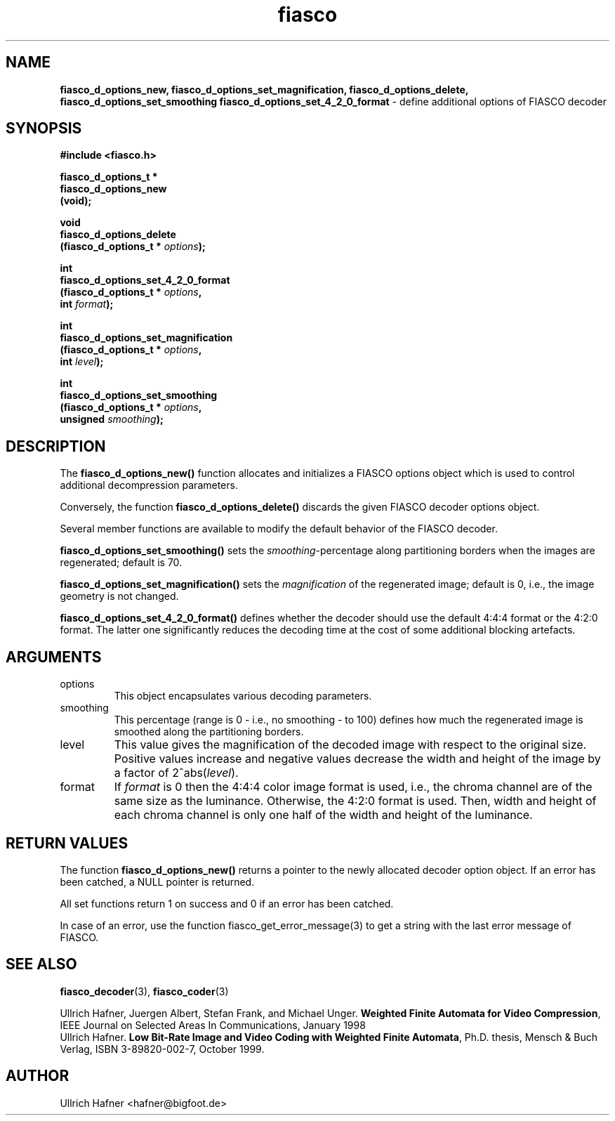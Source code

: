 .\" $Id: fiasco_d_options_new.3,v 1.1.1.1 2003/08/12 18:23:03 aba-guest Exp $
.TH fiasco 3 "April, 2000" "FIASCO" "Fractal Image And Sequence COdec"

.SH NAME
.B  fiasco_d_options_new, fiasco_d_options_set_magnification,
.B fiasco_d_options_delete, fiasco_d_options_set_smoothing
.B fiasco_d_options_set_4_2_0_format
\- define additional options of FIASCO decoder 

.SH SYNOPSIS
.B #include <fiasco.h>
.sp
.BI "fiasco_d_options_t *"
.fi
.BI "fiasco_d_options_new"
.fi
.BI "   (void);"
.sp
.BI "void"
.fi
.BI "fiasco_d_options_delete"
.fi
.BI "   (fiasco_d_options_t * "options );
.sp
.BI "int"
.fi
.BI "fiasco_d_options_set_4_2_0_format"
.fi
.BI "   (fiasco_d_options_t * "options ,
.fi
.BI "    int "format );
.sp
.BI "int"
.fi
.BI "fiasco_d_options_set_magnification"
.fi
.BI "   (fiasco_d_options_t * "options ,
.fi
.BI "    int "level );
.sp
.BI "int"
.fi
.BI "fiasco_d_options_set_smoothing"
.fi
.BI "   (fiasco_d_options_t * "options ,
.fi
.BI "    unsigned "smoothing );
.fi

.SH DESCRIPTION
The \fBfiasco_d_options_new()\fP function allocates and initializes a
FIASCO options object which is used to control additional
decompression parameters.

Conversely, the function \fBfiasco_d_options_delete()\fP discards the
given FIASCO decoder options object.

Several member functions are available to modify the default behavior
of the FIASCO decoder.

\fBfiasco_d_options_set_smoothing()\fP sets the
\fIsmoothing\fP-percentage along partitioning borders when the images
are regenerated; default is 70.

\fBfiasco_d_options_set_magnification()\fP sets the \fImagnification\fP
of the regenerated image; default is 0, i.e., the image geometry is
not changed.

\fBfiasco_d_options_set_4_2_0_format()\fP defines whether the decoder
should use the default 4:4:4 format or the 4:2:0 format. The latter
one significantly reduces the decoding time at the cost of some
additional blocking artefacts.

.SH ARGUMENTS
.TP
options
This object encapsulates various decoding parameters.  

.TP
smoothing
This percentage (range is 0 - i.e., no smoothing - to 100) defines how
much the regenerated image is smoothed along the partitioning borders.

.TP
level
This value gives the magnification of the decoded image with respect
to the original size. Positive values increase and negative values
decrease the width and height of the image by a factor of
2^abs(\fIlevel\fP).

.TP
format
If \fIformat\fP is 0 then the 4:4:4 color image format is used, i.e.,
the chroma channel are of the same size as the luminance. Otherwise,
the 4:2:0 format is used. Then, width and height of each chroma
channel is only one half of the width and height of the luminance.

.SH RETURN VALUES
The function \fBfiasco_d_options_new()\fP returns a pointer to the
newly allocated decoder option object. If an error has been catched, a
NULL pointer is returned.

All set functions return 1 on success and 0 if an error has been
catched.  

In case of an error, use the function fiasco_get_error_message(3) to
get a string with the last error message of FIASCO.

.SH "SEE ALSO"
.br
.BR fiasco_decoder "(3), " fiasco_coder (3)

Ullrich Hafner, Juergen Albert, Stefan Frank, and Michael Unger.
\fBWeighted Finite Automata for Video Compression\fP, IEEE Journal on
Selected Areas In Communications, January 1998
.br
Ullrich Hafner. \fBLow Bit-Rate Image and Video Coding with Weighted
Finite Automata\fP, Ph.D. thesis, Mensch & Buch Verlag, ISBN
3-89820-002-7, October 1999.

.SH AUTHOR
Ullrich Hafner <hafner@bigfoot.de>
